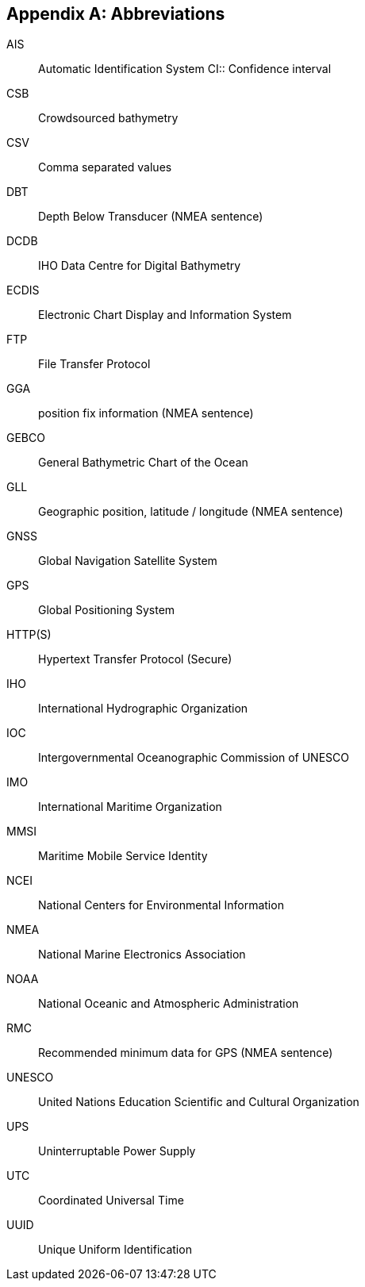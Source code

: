 [appendix]
== Abbreviations

AIS:: Automatic Identification System CI:: Confidence interval
CSB:: Crowdsourced bathymetry
CSV:: Comma separated values
DBT:: Depth Below Transducer (NMEA sentence)
DCDB:: IHO Data Centre for Digital Bathymetry
ECDIS:: Electronic Chart Display and Information System
FTP:: File Transfer Protocol
GGA:: position fix information (NMEA sentence)
GEBCO:: General Bathymetric Chart of the Ocean
GLL:: Geographic position, latitude / longitude (NMEA sentence)
GNSS:: Global Navigation Satellite System
GPS:: Global Positioning System
HTTP(S):: Hypertext Transfer Protocol (Secure)
IHO:: International Hydrographic Organization
IOC:: Intergovernmental Oceanographic Commission of UNESCO
IMO:: International Maritime Organization
MMSI:: Maritime Mobile Service Identity
NCEI:: National Centers for Environmental Information
NMEA:: National Marine Electronics Association
NOAA:: National Oceanic and Atmospheric Administration
RMC:: Recommended minimum data for GPS (NMEA sentence)
UNESCO:: United Nations Education Scientific and Cultural Organization
UPS:: Uninterruptable Power Supply
UTC:: Coordinated Universal Time
UUID:: Unique Uniform Identification

